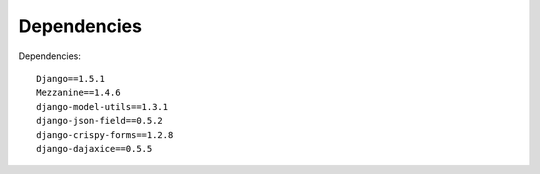 Dependencies
============
Dependencies::

    Django==1.5.1
    Mezzanine==1.4.6
    django-model-utils==1.3.1
    django-json-field==0.5.2
    django-crispy-forms==1.2.8
    django-dajaxice==0.5.5
